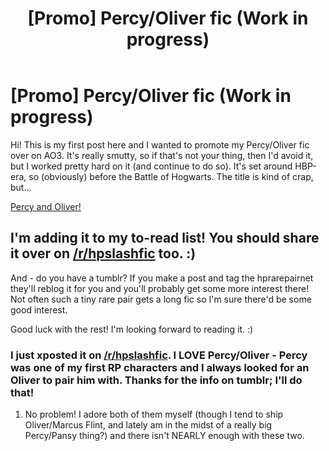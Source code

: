 #+TITLE: [Promo] Percy/Oliver fic (Work in progress)

* [Promo] Percy/Oliver fic (Work in progress)
:PROPERTIES:
:Author: pinkkittenfur
:Score: 5
:DateUnix: 1499860870.0
:DateShort: 2017-Jul-12
:FlairText: Promotion
:END:
Hi! This is my first post here and I wanted to promote my Percy/Oliver fic over on AO3. It's really smutty, so if that's not your thing, then I'd avoid it, but I worked pretty hard on it (and continue to do so). It's set around HBP-era, so (obviously) before the Battle of Hogwarts. The title is kind of crap, but...

[[http://archiveofourown.org/works/11438229/chapters/25631769][Percy and Oliver!]]


** I'm adding it to my to-read list! You should share it over on [[/r/hpslashfic]] too. :)

And - do you have a tumblr? If you make a post and tag the hprarepairnet they'll reblog it for you and you'll probably get some more interest there! Not often such a tiny rare pair gets a long fic so I'm sure there'd be some good interest.

Good luck with the rest! I'm looking forward to reading it. :)
:PROPERTIES:
:Author: knittingyogi
:Score: 3
:DateUnix: 1499871377.0
:DateShort: 2017-Jul-12
:END:

*** I just xposted it on [[/r/hpslashfic]]. I LOVE Percy/Oliver - Percy was one of my first RP characters and I always looked for an Oliver to pair him with. Thanks for the info on tumblr; I'll do that!
:PROPERTIES:
:Author: pinkkittenfur
:Score: 4
:DateUnix: 1499871770.0
:DateShort: 2017-Jul-12
:END:

**** No problem! I adore both of them myself (though I tend to ship Oliver/Marcus Flint, and lately am in the midst of a really big Percy/Pansy thing?) and there isn't NEARLY enough with these two.
:PROPERTIES:
:Author: knittingyogi
:Score: 3
:DateUnix: 1499872018.0
:DateShort: 2017-Jul-12
:END:
